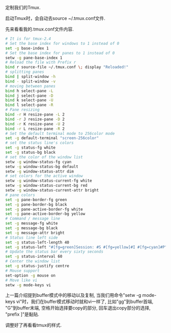 #+OPTIONS: ^:nil
#+BEGIN_COMMENT
.. title: Tmux Introduction II
.. slug: 2017-12-09-tmux-part2
.. date: 2017-12-09 11:11:32 UTC+08:00
.. tag: 
.. category: misc
.. link:
.. description:
.. type: text
#+END_COMMENT

定制我们的Tmux.

启动Tmux时，会自动去source ~/.tmux.conf文件. 

先来看看我的.tmux.conf文件内容.

#+BEGIN_SRC sh
# It is for tmux-2.4
# Set the base index for windows to 1 instead of 0
set -g base-index 1
# Set the base index for panes to 1 instead of 0
setw -g pane-base-index 1
# Reload the file with Prefix r
bind r source-file ~/.tmux.conf \; display "Reloaded!"
# splitting panes
bind | split-window -h
bind - split-window -v
# moving between panes
bind h select-pane -L
bind j select-pane -D
bind k select-pane -U
bind l select-pane -R
# Pane resizing
bind -r H resize-pane -L 2
bind -r J resize-pane -D 2
bind -r K resize-pane -U 2
bind -r L resize-pane -R 2
# Set the default terminal mode to 256color mode
set -g default-terminal "screen-256color"
# set the status line's colors
set -g status-fg white
set -g status-bg black
# set the color of the window list
setw -g window-status-fg cyan
setw -g window-status-bg default
setw -g window-status-attr dim
# set colors for the active window
setw -g window-status-current-fg white
setw -g window-status-current-bg red
setw -g window-status-current-attr bright
# pane colors
set -g pane-border-fg green
set -g pane-border-bg black
set -g pane-active-border-fg white
set -g pane-active-border-bg yellow
# Command / message line
set -g message-fg white
set -g message-bg black
set -g message-attr bright
# Status line left side
set -g status-left-length 40
set -g status-left "#[fg=green]Session: #S #[fg=yellow]#I #[fg=cyan]#P"
# Update the status bar every sixty seconds
set -g status-interval 60
# Center the window list
set -g status-justify centre
# Mouse support
set-option -g mouse on
# Move like vi
setw -g mode-keys vi
#+END_SRC

上一篇介绍提到buffer模式中的移动以及复制, 当我们用命令"setw -g mode-keys vi"时，我们在buffer模式移动时就和vi一样了, 比如"gg"到buffer首端, "G"到buffer末端, 空格开始选择要copy的部分, 回车退出copy部分的选择, "prefix ]"是黏贴.

调整好了再看看tmux的样式.

#+BEGIN_HTML
 <img src="../../images/tmuxconf.png" class="img-thumbnail" width="90%" >
#+END_HTML
